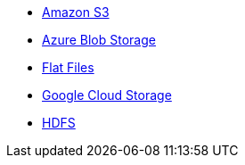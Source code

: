 * xref:dataflow-amazon-s3.adoc[Amazon S3]
* xref:dataflow-azure-blob-storage.adoc[Azure Blob Storage]
* xref:dataflow-files.adoc[Flat Files]
* xref:dataflow-google-cloud-storage.adoc[Google Cloud Storage]
* xref:dataflow-hdfs.adoc[HDFS]
